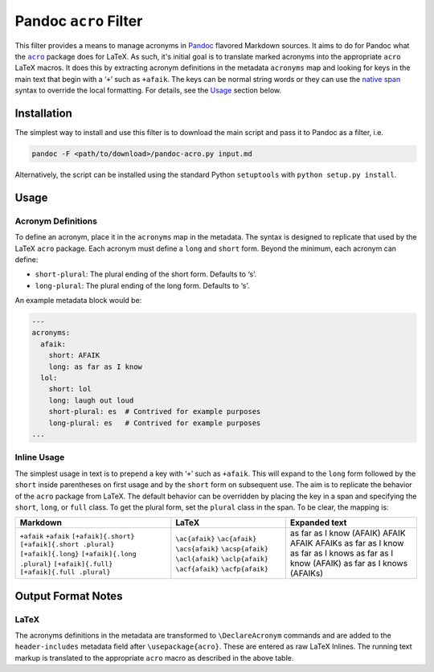 Pandoc ``acro`` Filter
======================

This filter provides a means to manage acronyms in Pandoc_ flavored
Markdown sources.  It aims to do for Pandoc what the |acro|_ package
does for LaTeX.  As such, it's initial goal is to translate marked
acronyms into the appropriate ``acro`` LaTeX macros.  It does this by
extracting acronym definitions in the metadata ``acronyms`` map and
looking for keys in the main text that begin with a ‘``+``’ such as
``+afaik``.  The keys can be normal string words or they can use the
`native span`_ syntax to override the local formatting.  For details,
see the `Usage`_ section below.

.. _Pandoc: https://pandoc.org
.. |acro| replace:: ``acro``
.. _acro: https://ctan.org/pkg/acro?lang=en
.. _`native span`: https://pandoc.org/MANUAL.html#extension-native_divs

Installation
------------

The simplest way to install and use this filter is to download the main
script and pass it to Pandoc as a filter, i.e.

.. code-block:: bash

    pandoc -F <path/to/download>/pandoc-acro.py input.md

Alternatively, the script can be installed using the standard Python
``setuptools`` with ``python setup.py install``.

Usage
-----

Acronym Definitions
^^^^^^^^^^^^^^^^^^^

To define an acronym, place it in the ``acronyms`` map in the metadata.
The syntax is designed to replicate that used by the LaTeX ``acro``
package.  Each acronym must define a ``long`` and ``short`` form.
Beyond the minimum, each acronym can define:

-   ``short-plural``: The plural ending of the short form.
    Defaults to ‘s’.
-   ``long-plural``: The plural ending of the long form.
    Defaults to ‘s’.

An example metadata block would be:

.. code-block:: yaml

    ---
    acronyms:
      afaik:
        short: AFAIK
        long: as far as I know
      lol:
        short: lol
        long: laugh out loud
        short-plural: es  # Contrived for example purposes
        long-plural: es   # Contrived for example purposes
    ...

Inline Usage
^^^^^^^^^^^^

The simplest usage in text is to prepend a key with ‘``+``’ such as
``+afaik``.  This will expand to the ``long`` form followed by the
``short`` inside parentheses on first usage and by the ``short`` form on
subsequent use.  The aim is to replicate the behavior of the ``acro``
package from LaTeX.  The default behavior can be overridden by placing
the key in a span and specifying the ``short``, ``long``, or ``full``
class.  To get the plural form, set the ``plural`` class in the span.
To be clear, the mapping is:

+-------------------------------+-------------------+-------------------------------+
| Markdown                      | LaTeX             | Expanded text                 |
+===============================+===================+===============================+
| ``+afaik``                    | ``\ac{afaik}``    | as far as I know (AFAIK)      |
| ``+afaik``                    | ``\ac{afaik}``    | AFAIK                         |
| ``[+afaik]{.short}``          | ``\acs{afaik}``   | AFAIK                         |
| ``[+afaik]{.short .plural}``  | ``\acsp{afaik}``  | AFAIKs                        |
| ``[+afaik]{.long}``           | ``\acl{afaik}``   | as far as I know              |
| ``[+afaik]{.long .plural}``   | ``\aclp{afaik}``  | as far as I knows             |
| ``[+afaik]{.full}``           | ``\acf{afaik}``   | as far as I know (AFAIK)      |
| ``[+afaik]{.full .plural}``   | ``\acfp{afaik}``  | as far as I knows (AFAIKs)    |
+-------------------------------+-------------------+-------------------------------+

Output Format Notes
-------------------

LaTeX
^^^^^

The acronyms definitions in the metadata are transformed to
``\DeclareAcronym`` commands and are added to the ``header-includes``
metadata field after ``\usepackage{acro}``.  These are entered as raw
LaTeX Inlines.  The running text markup is translated to the appropriate
``acro`` macro as described in the above table.

